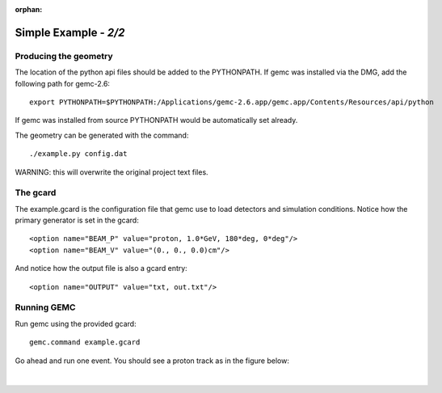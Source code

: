 :orphan:

=======================
Simple Example  - *2/2*
=======================



Producing the geometry
^^^^^^^^^^^^^^^^^^^^^^

The location of the python api files should be added to the PYTHONPATH. If gemc was installed via the DMG,
add the following path for gemc-2.6::

 export PYTHONPATH=$PYTHONPATH:/Applications/gemc-2.6.app/gemc.app/Contents/Resources/api/python

If gemc was installed from source PYTHONPATH would be automatically set already.

The geometry can be generated with the command::

 ./example.py config.dat

WARNING:  this will overwrite the original project text files.

The gcard
^^^^^^^^^

The example.gcard is the configuration file that gemc use to load detectors and simulation conditions.
Notice how the primary generator is set in the gcard::

<option name="BEAM_P" value="proton, 1.0*GeV, 180*deg, 0*deg"/>
<option name="BEAM_V" value="(0., 0., 0.0)cm"/>

And notice how the output file is also a gcard entry::

<option name="OUTPUT" value="txt, out.txt"/>

Running GEMC
^^^^^^^^^^^^

Run gemc using the provided gcard::

 gemc.command example.gcard

Go ahead and run one event. You should see a proton track as in the figure below:

.. figure:: fig1.png
	:width: 70%
	:align: center





|


.. image:: ../../previous.png
	:target: 	simple1p1.html
	:align: left

